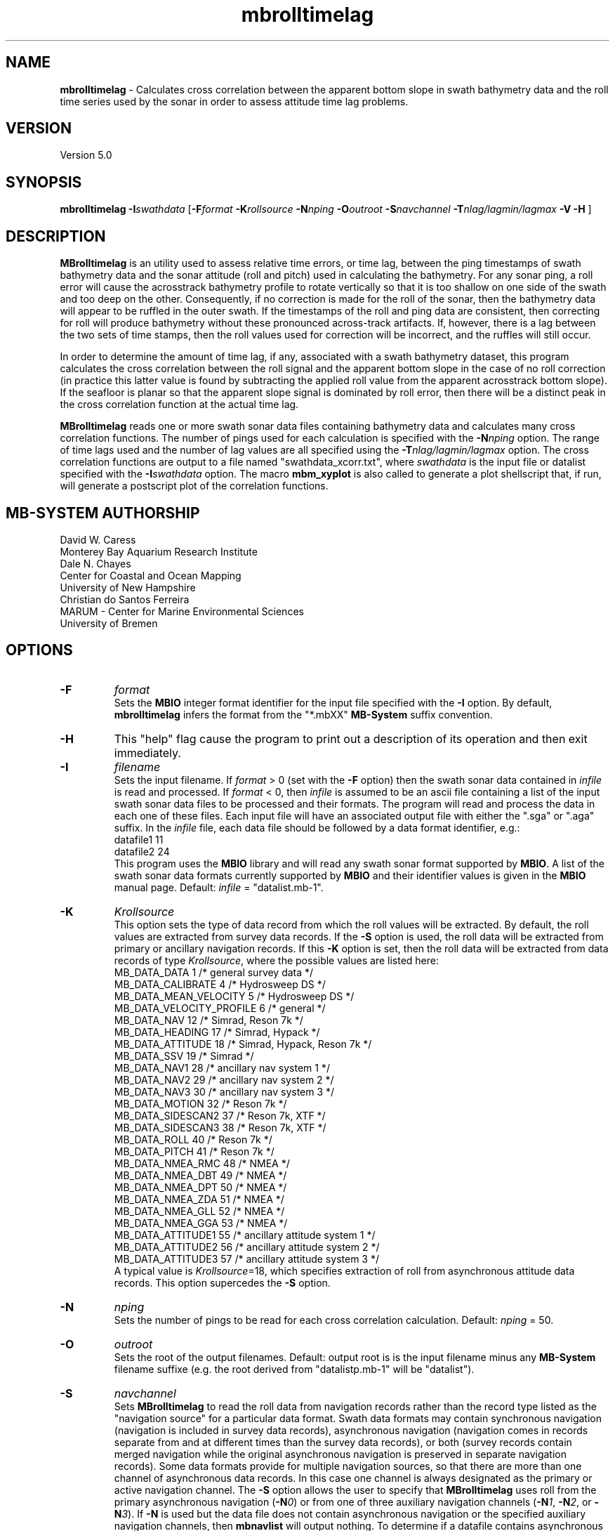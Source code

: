 .TH mbrolltimelag 1 "3 June 2013" "MB-System 5.0" "MB-System 5.0"
.SH NAME
\fBmbrolltimelag\fP \- Calculates cross correlation between the apparent
bottom slope in swath bathymetry data and the roll time series used by
the sonar in order to assess attitude time lag problems.

.SH VERSION
Version 5.0

.SH SYNOPSIS
\fBmbrolltimelag\fP \fB\-I\fP\fIswathdata\fP [\fB\-F\fP\fIformat\fP
\fB\-K\fP\fIrollsource\fP \fB\-N\fP\fInping\fP \fB\-O\fP\fIoutroot\fP \fB\-S\fP\fInavchannel\fP
\fB\-T\fP\fInlag/lagmin/lagmax\fP \fB\-V \-H\fP ]
.SH DESCRIPTION
\fBMBrolltimelag\fP is an utility used to assess relative time errors,
or time lag, between the ping timestamps of swath bathymetry data
and the sonar attitude (roll and pitch) used in calculating
the bathymetry. For any sonar ping, a roll error will cause
the acrosstrack bathymetry profile to rotate vertically so that
it is too shallow on one side of the swath and too deep on the other.
Consequently, if no correction is made for the roll of the sonar, then the
bathymetry data will appear to be ruffled in the outer swath.
If the timestamps of the roll and ping data are consistent, then
correcting for roll will produce bathymetry without these pronounced
across-track artifacts. If, however, there is a lag between the two
sets of time stamps, then the roll values used for correction will
be incorrect, and the ruffles will still occur.

In order to determine the amount of time lag, if any, associated
with a swath bathymetry dataset, this program calculates the
cross correlation between the roll signal and the apparent bottom
slope in the case of no roll correction (in practice this latter
value is found by subtracting the applied roll value from the
apparent acrosstrack bottom slope). If the seafloor is planar so
that the apparent slope signal is dominated by roll error, then
there will be a distinct peak in the cross correlation function
at the actual time lag.

\fBMBrolltimelag\fP reads one or more swath sonar data files
containing bathymetry data and calculates many cross correlation
functions. The number of pings used for each calculation is
specified with the \fB\-N\fP\fInping\fP option. The range of time
lags used and the number of lag values are all specified using
the \fB\-T\fP\fInlag/lagmin/lagmax\fP option. The cross correlation
functions are output to a file named "swathdata_xcorr.txt", where
\fIswathdata\fP is the input file or datalist specified with the
\fB\-I\fP\fIswathdata\fP option. The macro \fBmbm_xyplot\fP is also
called to generate a plot shellscript that, if run, will generate
a postscript plot of the correlation functions.

.SH MB-SYSTEM AUTHORSHIP
David W. Caress
.br
  Monterey Bay Aquarium Research Institute
.br
Dale N. Chayes
.br
  Center for Coastal and Ocean Mapping
.br
  University of New Hampshire
.br
Christian do Santos Ferreira
.br
  MARUM - Center for Marine Environmental Sciences
.br
  University of Bremen

.SH OPTIONS
.TP
.B \-F
\fIformat\fP
.br
Sets the \fBMBIO\fP integer format identifier
for the input file specified with the
\fB\-I\fP option. By default, \fBmbrolltimelag\fP
infers the format from the "*.mbXX" \fBMB-System\fP suffix
convention.
.TP
.B \-H
This "help" flag cause the program to print out a description
of its operation and then exit immediately.
.TP
.B \-I
\fIfilename\fP
.br
Sets the input filename. If \fIformat\fP > 0 (set with the
\fB\-F\fP option) then the swath sonar data contained in \fIinfile\fP
is read and processed. If \fIformat\fP < 0, then \fIinfile\fP
is assumed to be an ascii file containing a list of the input swath sonar
data files to be processed and their formats.  The program will read
and process the data in each one of these files. Each input file will
have an associated output file with either the ".sga" or ".aga" suffix.
In the \fIinfile\fP file, each
data file should be followed by a data format identifier, e.g.:
 	datafile1 11
 	datafile2 24
.br
This program uses the \fBMBIO\fP library and will read any swath sonar
format supported by \fBMBIO\fP. A list of the swath sonar data formats
currently supported by \fBMBIO\fP and their identifier values
is given in the \fBMBIO\fP manual page. Default: \fIinfile\fP = "datalist.mb-1".
.TP
.B \-K
\fIKrollsource\fP
.br
This option sets the type of data record from which the roll values
will be extracted. By default, the roll values are extracted from
survey data records. If the \fB\-S\fP option is used, the roll data
will be extracted from primary or ancillary navigation records. If
this \fB\-K\fP option is set, then the roll data will be extracted from
data records of type \fIKrollsource\fP, where the possible values are listed
here:
     MB_DATA_DATA			1	/* general survey data */
     MB_DATA_CALIBRATE		4	/* Hydrosweep DS */
     MB_DATA_MEAN_VELOCITY	5	/* Hydrosweep DS */
     MB_DATA_VELOCITY_PROFILE	6	/* general */
     MB_DATA_NAV			12	/* Simrad, Reson 7k */
     MB_DATA_HEADING		17	/* Simrad, Hypack */
     MB_DATA_ATTITUDE		18	/* Simrad, Hypack, Reson 7k */
     MB_DATA_SSV			19	/* Simrad */
     MB_DATA_NAV1			28	/* ancillary nav system 1 */
     MB_DATA_NAV2			29	/* ancillary nav system 2 */
     MB_DATA_NAV3			30	/* ancillary nav system 3 */
     MB_DATA_MOTION			32	/* Reson 7k */
     MB_DATA_SIDESCAN2		37	/* Reson 7k, XTF */
     MB_DATA_SIDESCAN3		38	/* Reson 7k, XTF */
     MB_DATA_ROLL			40	/* Reson 7k */
     MB_DATA_PITCH			41	/* Reson 7k */
     MB_DATA_NMEA_RMC		48	/* NMEA */
     MB_DATA_NMEA_DBT		49	/* NMEA */
     MB_DATA_NMEA_DPT		50	/* NMEA */
     MB_DATA_NMEA_ZDA		51	/* NMEA */
     MB_DATA_NMEA_GLL		52	/* NMEA */
     MB_DATA_NMEA_GGA		53	/* NMEA */
     MB_DATA_ATTITUDE1		55	/* ancillary attitude system 1 */
     MB_DATA_ATTITUDE2		56      /* ancillary attitude system 2 */
     MB_DATA_ATTITUDE3		57	/* ancillary attitude system 3 */
.br
A typical value is \fIKrollsource\fP=18, which specifies extraction of roll from asynchronous attitude
data records. This option supercedes the \fB\-S\fP option.
.TP
.B \-N
\fInping\fP
.br
Sets the number of pings to be read for each cross correlation calculation.
Default: \fInping\fP = 50.
.TP
.B \-O
\fIoutroot\fP
.br
Sets the root of the output filenames.
Default: output root is is the input filename minus any \fBMB-System\fP
filename suffixe (e.g. the root derived from "datalistp.mb-1" will be
"datalist").
.TP
.B \-S
\fInavchannel\fP
.br
Sets \fBMBrolltimelag\fP to read the roll data from navigation records rather
than the record type listed as the "navigation source" for a particular
data format. Swath data formats may contain synchronous navigation
(navigation is included in survey data records), asynchronous navigation
(navigation comes in records separate from and at different times
than the survey data records), or both (survey records contain merged
navigation while the original asynchronous navigation is preserved in
separate navigation records). Some data formats provide for multiple
navigation sources, so that there are more than one channel of
asynchronous data records. In this case one channel is always designated
as the primary or active navigation channel. The \fB\-S\fP option allows
the user to specify that \fBMBrolltimelag\fP uses roll from
the primary asynchronous navigation (\fB\-N\fP\fI0\fP) or from one
of three auxiliary navigation channels
(\fB\-N\fP\fI1\fP, \fB\-N\fP\fI2\fP, or \fB\-N\fP\fI3\fP). If \fB\-N\fP is
used but the data file
does not contain asynchronous navigation or the specified auxiliary
navigation channels, then \fBmbnavlist\fP will output nothing. To
determine if a datafile contains asynchronous navigation and/or auxiliary
navigation, run \fBmbinfo\fP using its \fB\-N\fP option to get counts
of all data record types in the file.
Default: \fInavchannel\fP = 1.
.TP
.B \-T
\fInlag/lagmin/lagmax\fP
.br
Sets the time lag values used for the cross correlation calculations. A total
of \fInlag\fP  cross correlation values will be calculated evenly spaced from
\fIlagmin\fP seconds to \fIlagmax\fP seconds.
Default: \fInlag\fP = 41, \fIlagmin\fP = \-2.0 seconds, \fIlagmax\fP = 2.0 seconds.
.TP
.B \-V
The \fB\-V\fP option causes the program to be verbose.
.SH EXAMPLE
Suppose you want to evaluate the possible roll time lag in a collection
of Reson 7125 files referenced by a datalist called datalistp.mb-1. The
sonar was pinging at 2Hz (twice a second), and roll is available at 10 Hz
in asynchronous navigation records that can be accessed with
\fInavchannel\fP = 2. We choose to calculate the cross correlation with
time lags separated by 0.1 seconds from \-2.0 to 2.0 seconds. The following
will suffice:

 	mbrolltimelag \-Idatalistp.mb-1 \-N41/-2.0/2.0 \-S2 \-V

.SH SEE ALSO
\fBmbsystem\fP(1)

.SH BUGS
Da.
